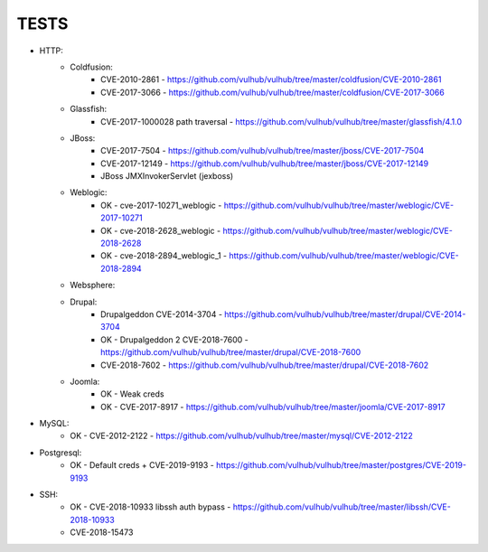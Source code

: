 
======
TESTS
======

* HTTP:
    * Coldfusion:
        * CVE-2010-2861 - https://github.com/vulhub/vulhub/tree/master/coldfusion/CVE-2010-2861
        * CVE-2017-3066 - https://github.com/vulhub/vulhub/tree/master/coldfusion/CVE-2017-3066

    * Glassfish:
        * CVE-2017-1000028 path traversal - https://github.com/vulhub/vulhub/tree/master/glassfish/4.1.0

    * JBoss:
        * CVE-2017-7504 - https://github.com/vulhub/vulhub/tree/master/jboss/CVE-2017-7504
        * CVE-2017-12149 - https://github.com/vulhub/vulhub/tree/master/jboss/CVE-2017-12149
        * JBoss JMXInvokerServlet (jexboss)

    * Weblogic:
        * OK - cve-2017-10271_weblogic - https://github.com/vulhub/vulhub/tree/master/weblogic/CVE-2017-10271
        * OK - cve-2018-2628_weblogic - https://github.com/vulhub/vulhub/tree/master/weblogic/CVE-2018-2628
        * OK - cve-2018-2894_weblogic_1 - https://github.com/vulhub/vulhub/tree/master/weblogic/CVE-2018-2894

    * Websphere:


    * Drupal:
        * Drupalgeddon CVE-2014-3704 - https://github.com/vulhub/vulhub/tree/master/drupal/CVE-2014-3704
        * OK - Drupalgeddon 2 CVE-2018-7600 - https://github.com/vulhub/vulhub/tree/master/drupal/CVE-2018-7600
        * CVE-2018-7602 - https://github.com/vulhub/vulhub/tree/master/drupal/CVE-2018-7602

    * Joomla:
        * OK - Weak creds
        * OK - CVE-2017-8917 - https://github.com/vulhub/vulhub/tree/master/joomla/CVE-2017-8917

* MySQL:
    * OK - CVE-2012-2122 - https://github.com/vulhub/vulhub/tree/master/mysql/CVE-2012-2122

* Postgresql:
    * OK - Default creds + CVE-2019-9193 - https://github.com/vulhub/vulhub/tree/master/postgres/CVE-2019-9193

* SSH:
    * OK - CVE-2018-10933 libssh auth bypass - https://github.com/vulhub/vulhub/tree/master/libssh/CVE-2018-10933
    * CVE-2018-15473

